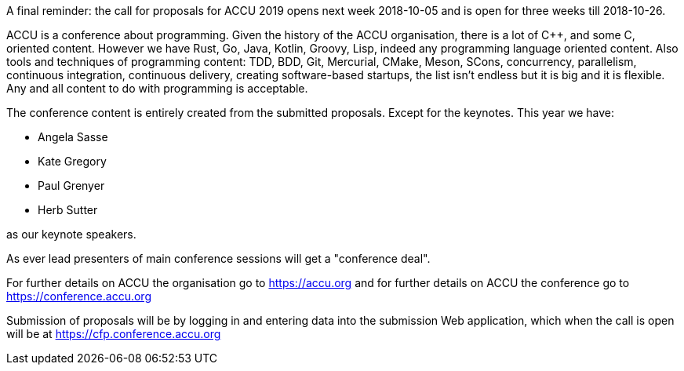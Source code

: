 ////
.. title: The Call For Proposals is Close
.. date: 2018-09-29T15:30+01:00
.. type: text
////

A final reminder: the call for proposals for ACCU 2019 opens next week 2018-10-05 and is open for
three weeks till 2018-10-26.

ACCU is a conference about programming. Given the history of the ACCU organisation, there is a lot of {cpp},
and some C, oriented content. However we have Rust, Go, Java, Kotlin, Groovy, Lisp, indeed any programming
language oriented content. Also tools and techniques of programming content: TDD, BDD, Git, Mercurial,
CMake, Meson, SCons, concurrency, parallelism, continuous integration, continuous delivery, creating
software-based startups, the list isn't endless but it is big and it is flexible. Any and all content to do with
programming is acceptable.

The conference content is entirely created from the submitted proposals. Except for the keynotes. This year
we have:

* Angela Sasse
* Kate Gregory
* Paul Grenyer
* Herb Sutter

as our keynote speakers.

As ever lead presenters of main conference sessions will get a "conference deal".

For further details on ACCU the organisation go to https://accu.org and for further details on ACCU the
conference go to https://conference.accu.org

Submission of proposals will be by logging in and entering data into the submission Web application, which when
the call is open will be at https://cfp.conference.accu.org

